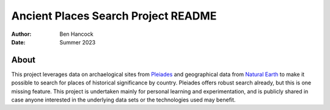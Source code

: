 ====================================
Ancient Places Search Project README
====================================

:Author: Ben Hancock
:Date:   Summer 2023


About
-----

This project leverages data on archaelogical sites from `Pleiades`_ and
geographical data from `Natural Earth`_ to make it possible to search
for places of historical significance by country. Pleiades offers
robust search already, but this is one missing feature. This project
is undertaken mainly for personal learning and experimentation, and is
publicly shared in case anyone interested in the underlying data sets
or the technologies used may benefit.

.. _Pleiades: https://pleiades.stoa.org/
.. _Natural Earth: https://www.naturalearthdata.com/
